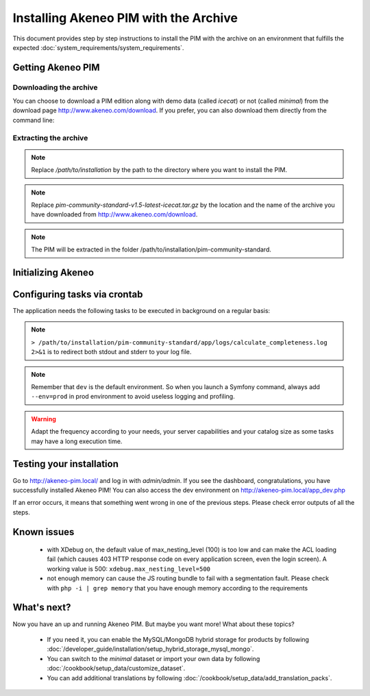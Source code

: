 Installing Akeneo PIM with the Archive
======================================

This document provides step by step instructions to install the PIM with the archive on an environment that fulfills the expected :doc:`system_requirements/system_requirements`.

Getting Akeneo PIM
------------------

Downloading the archive
***********************

You can choose to download a PIM edition along with demo data (called *icecat*) or not (called *minimal*) from the download page http://www.akeneo.com/download.
If you prefer, you can also download them directly from the command line:

.. code-block:: bash
    :linenos:

    $ wget http://download.akeneo.com/pim-community-standard-v1.5-latest-icecat.tar.gz #for icecat version
    $ wget http://download.akeneo.com/pim-community-standard-v1.5-latest.tar.gz #for minimal version

Extracting the archive
**********************

.. code-block:: bash
    :linenos:

    $ mkdir -p /path/to/installation
    $ tar -xvzf pim-community-standard-v1.5-latest-icecat.tar.gz -C /path/to/installation/pim-community-standard

.. note::
    Replace */path/to/installation* by the path to the directory where you want to install the PIM.

.. note::
    Replace *pim-community-standard-v1.5-latest-icecat.tar.gz* by the location and the name of the archive
    you have downloaded from http://www.akeneo.com/download.

.. note::
    The PIM will be extracted in the folder /path/to/installation/pim-community-standard.

Initializing Akeneo
-------------------
.. code-block:: bash
    :linenos:

    $ cd /path/to/installation/pim-community-standard
    $ php app/console cache:clear --env=prod
    $ php app/console pim:install --env=prod

Configuring tasks via crontab
-----------------------------

The application needs the following tasks to be executed in background on a regular basis:

.. code-block:: bash
    :linenos:

        # for community and enterprise editions
        /path/to/php /path/to/installation/pim-community-standard/app/console pim:completeness:calculate --env=prod    # recalculates the products completeness
        /path/to/php /path/to/installation/pim-community-standard/app/console pim:versioning:refresh --env=prod        # processes pending versions

        # for enterprise edition only
        /path/to/php /path/to/installation/pim-community-standard/app/console akeneo:rule:run --env=prod               # executes rules on products

    Edit your crontab with ``crontab -e`` and configure each task. For example, the following line will run the completeness calculation every 15 minutes:

.. code-block:: bash
    :linenos:

        # m  h  dom  mon  dow  command
        */15 *  *    *    *    /path/to/php /path/to/installation/pim-community-standard/app/console pim:completeness:calculate --env=prod > /path/to/installation/pim-community-standard/app/logs/calculate_completeness.log 2>&1

.. note::

    ``> /path/to/installation/pim-community-standard/app/logs/calculate_completeness.log 2>&1`` is to redirect both stdout and stderr to your log file.

.. note::

    Remember that ``dev`` is the default environment. So when you launch a Symfony command, always add ``--env=prod`` in prod environment to avoid useless logging and profiling.

.. warning::

    Adapt the frequency according to your needs, your server capabilities and your catalog size as some tasks may have a long execution time.


Testing your installation
-------------------------
Go to http://akeneo-pim.local/ and log in with *admin/admin*. If you see the dashboard, congratulations, you have successfully installed Akeneo PIM! You can also access the dev environment on http://akeneo-pim.local/app_dev.php

If an error occurs, it means that something went wrong in one of the previous steps. Please check error outputs of all the steps.

Known issues
------------

 * with XDebug on, the default value of max_nesting_level (100) is too low and can make the ACL loading fail (which causes 403 HTTP response code on every application screen, even the login screen). A working value is 500: ``xdebug.max_nesting_level=500``

 * not enough memory can cause the JS routing bundle to fail with a segmentation fault. Please check with ``php -i | grep memory`` that you have enough memory according to the requirements

What's next?
------------

Now you have an up and running Akeneo PIM. But maybe you want more! What about these topics?

 * If you need it, you can enable the MySQL/MongoDB hybrid storage for products by following :doc:`/developer_guide/installation/setup_hybrid_storage_mysql_mongo`.
 * You can switch to the *minimal* dataset or import your own data by following :doc:`/cookbook/setup_data/customize_dataset`.
 * You can add additional translations by following :doc:`/cookbook/setup_data/add_translation_packs`.

